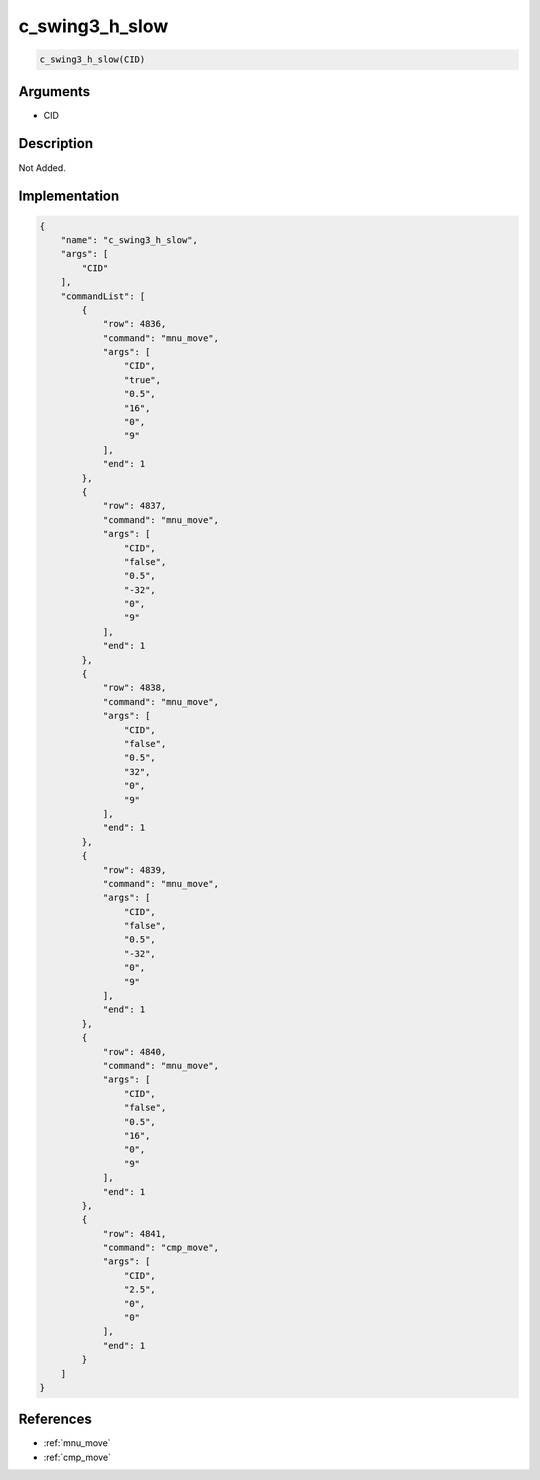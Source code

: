 .. _c_swing3_h_slow:

c_swing3_h_slow
========================

.. code-block:: text

	c_swing3_h_slow(CID)


Arguments
------------

* CID

Description
-------------

Not Added.

Implementation
-------------

.. code-block:: json

	{
	    "name": "c_swing3_h_slow",
	    "args": [
	        "CID"
	    ],
	    "commandList": [
	        {
	            "row": 4836,
	            "command": "mnu_move",
	            "args": [
	                "CID",
	                "true",
	                "0.5",
	                "16",
	                "0",
	                "9"
	            ],
	            "end": 1
	        },
	        {
	            "row": 4837,
	            "command": "mnu_move",
	            "args": [
	                "CID",
	                "false",
	                "0.5",
	                "-32",
	                "0",
	                "9"
	            ],
	            "end": 1
	        },
	        {
	            "row": 4838,
	            "command": "mnu_move",
	            "args": [
	                "CID",
	                "false",
	                "0.5",
	                "32",
	                "0",
	                "9"
	            ],
	            "end": 1
	        },
	        {
	            "row": 4839,
	            "command": "mnu_move",
	            "args": [
	                "CID",
	                "false",
	                "0.5",
	                "-32",
	                "0",
	                "9"
	            ],
	            "end": 1
	        },
	        {
	            "row": 4840,
	            "command": "mnu_move",
	            "args": [
	                "CID",
	                "false",
	                "0.5",
	                "16",
	                "0",
	                "9"
	            ],
	            "end": 1
	        },
	        {
	            "row": 4841,
	            "command": "cmp_move",
	            "args": [
	                "CID",
	                "2.5",
	                "0",
	                "0"
	            ],
	            "end": 1
	        }
	    ]
	}

References
-------------
* :ref:`mnu_move`
* :ref:`cmp_move`
